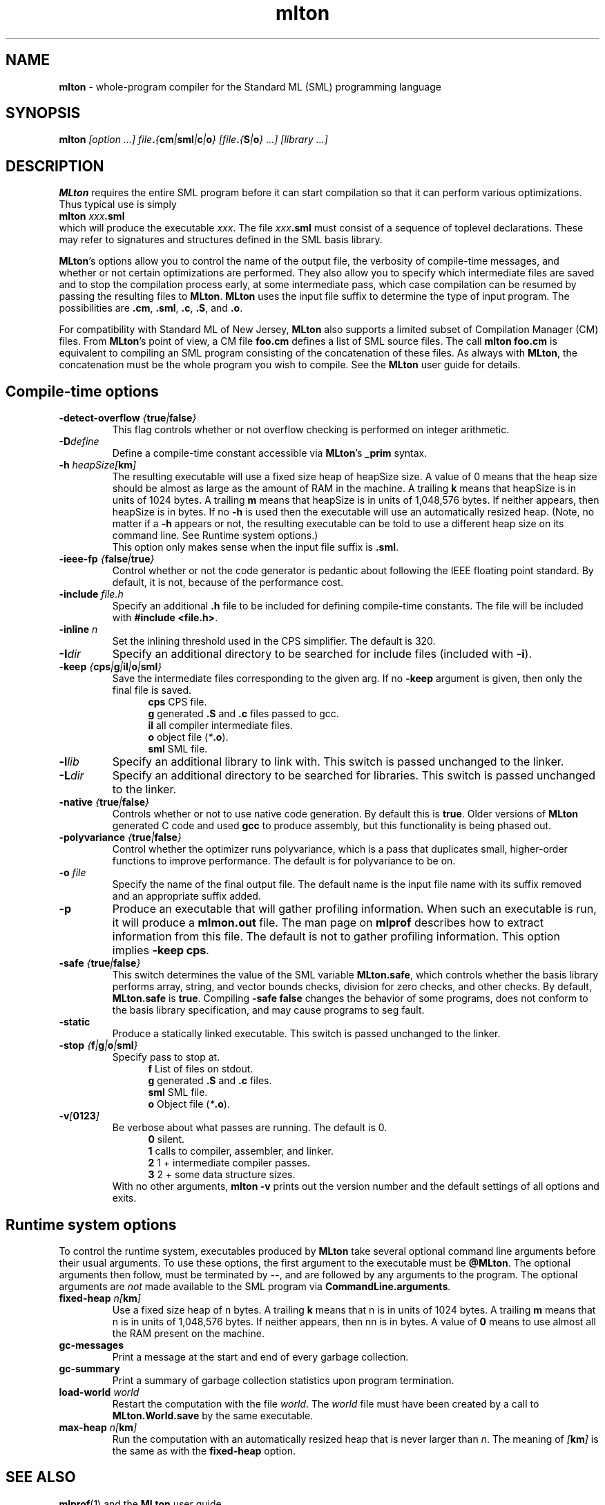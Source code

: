 .TH mlton 1 "July 6, 2001"
.SH NAME
\fBmlton\fP \- whole-program compiler for the Standard ML (SML) programming
language
.SH SYNOPSIS
\fBmlton\fP \fI[option ...] file\fB.\fP{\fBcm\fP|\fBsml\fP|\fBc\fP|\fBo\fP} 
[file\fB.\fP{\fBS\fP|\fBo\fP} ...] [library ...]\fR
.SH DESCRIPTION
.PP
\fBMLton\fP requires the entire SML program before it can start
compilation so that it can perform various optimizations.
Thus typical use is simply
.br
.EX
\fBmlton \fIxxx\fB.sml\fR
.EE
.br
which will produce the executable \fIxxx\fP.
The file \fIxxx\fB.sml\fR must consist of a sequence of toplevel declarations.
These may refer to signatures and structures defined in the SML basis
library. 

\fBMLton\fP's options allow you to control the name of the output file, the
verbosity of compile-time messages, and whether or not certain optimizations are
performed.  They also allow you to specify which intermediate files are saved
and to stop the compilation process early, at some intermediate pass, which case
compilation can be resumed by passing the resulting files to \fBMLton\fP.
\fBMLton\fP uses the input file suffix to determine the type of input program.
The possibilities are \fB.cm\fR, \fB.sml\fR, \fB.c\fR, \fB.S\fR, and \fB.o\fR.

For compatibility with Standard ML of New Jersey, \fBMLton\fP also supports a
limited subset of Compilation Manager (CM) files.  From \fBMLton\fP's point of
view, a CM file \fBfoo.cm\fR defines a list of SML source files.  The call 
\fBmlton foo.cm\fR is equivalent to compiling an SML program consisting of the
concatenation of these files.  As always with \fBMLton\fP, the concatenation
must be the whole program you wish to compile.  See the \fBMLton\fP user guide
for details.

.SH Compile-time options
.TP
\fB-detect-overflow \fI{\fBtrue\fI|\fBfalse\fI}\fR
This flag controls whether or not overflow checking is performed on integer
arithmetic.

.TP
\fB-D\fIdefine\fR
Define a compile-time constant accessible via \fBMLton\fR's \fB_prim\fR
syntax.

.TP
\fB-h\fI heapSize[\fBkm\fP]\fR
The resulting executable will use a fixed size heap of heapSize size.
A value of 0 means that the heap size should be almost as large as the amount
of RAM in the machine.
A trailing \fBk\fP means that heapSize is in units of 1024 bytes.
A trailing \fBm\fP means that heapSize is in units of 1,048,576 bytes.
If neither appears, then heapSize is in bytes.
If no \fB-h\fP is used then the executable will use an automatically
resized heap.
(Note, no matter if a \fB-h\fP appears or not, the resulting executable
can be told to use a different heap size on its command line.
See Runtime system options.)
.br
This option only makes sense when the input file suffix is \fB.sml\fP.

.TP
\fB-ieee-fp \fI{\fBfalse\fP|\fBtrue\fP}\fR
Control whether or not the code generator is pedantic about following
the IEEE floating point standard.  By default, it is not, because of the
performance cost.

.TP
\fB-include \fIfile.h\fR
Specify an additional \fB.h\fP file to be included for defining compile-time
constants.  The file will be included with \fB#include <file.h>\fP.

.TP
\fB-inline \fIn\fR
Set the inlining threshold used in the CPS simplifier.
The default is 320.

.TP
\fB-I\fIdir\fR
Specify an additional directory to be searched for include files (included with
\fB-i\fR).

.TP
\fB-keep \fI{\fBcps\fP|\fBg\fP|\fBil\fP|\fBo\fP|\fBsml\fP}\fR
Save the intermediate files corresponding to the given arg.
If no \fB-keep\fP argument is given, then only the final file is saved.
.in +.5i
\fBcps\fP  CPS file.
.br
\fBg\fP    generated \fB.S\fP and \fB.c\fP files passed to gcc.
.br
\fBil\fP   all compiler intermediate files.
.br
\fBo\fP    object file (\fI*\fB.o\fR).
.br
\fBsml\fP  SML file.
.in -.5i

.TP
\fB-l\fIlib\fR
Specify an additional library to link with.
This switch is passed unchanged to the linker.

.TP
\fB-L\fIdir\fR
Specify an additional directory to be searched for libraries.
This switch is passed unchanged to the linker.

.TP
\fB-native \fI{\fBtrue\fP|\fBfalse\fP}\fP
Controls whether or not to use native code generation.  By default this is
\fBtrue\fP.  Older versions of \fBMLton\fP generated C code and used 
\fBgcc\fP to produce assembly, but this functionality is being phased out.

.TP
\fB-polyvariance \fI{\fBtrue\fP|\fBfalse\fP}\fR
Control whether the optimizer runs polyvariance, which is a pass that duplicates
small, higher-order functions to improve performance.  The default is for
polyvariance to be on.

.TP
\fB-o\fI file\fR
Specify the name of the final output file.
The default name is the input file name with its suffix removed and an
appropriate suffix added.

.TP
\fB-p\fP
Produce an executable that will gather profiling information.  
When such an executable is run, it will produce a \fBmlmon.out\fP file.
The man page on \fBmlprof\fP describes how to extract information from this
file.
The default is not to gather profiling information.  This option implies
\fB-keep cps\fP.

.TP
\fB-safe \fI{\fBtrue\fP|\fBfalse\fP}\fR
This switch determines the value of the SML variable \fBMLton.safe\fP, which
controls whether the basis library performs array, string, and vector bounds
checks, division for zero checks, and other checks.  By default,
\fBMLton.safe\fP is \fBtrue\fP.  Compiling \fB-safe false\fP changes the
behavior of some programs, does not conform to the basis library specification,
and may cause programs to seg fault.

.TP
\fB-static\fP
Produce a statically linked executable.  This switch is passed unchanged to 
the linker.

.TP
\fB-stop \fI{\fBf\fP|\fBg\fP|\fBo\fP|\fBsml\fP}\fR
Specify pass to stop at.
.in +.5i
\fBf\fP    List of files on stdout.
.br
\fBg\fP    generated \fB.S\fP and \fB.c\fP files.
.br
\fBsml\fP  SML file.
.br
\fBo\fP    Object file (\fI*\fB.o\fR).
.in -.5i

.TP
\fB-v\fI[\fB0123\fI]\fR
Be verbose about what passes are running.  The default is 0.
.in +.5i
\fB0\fP  silent.
.br
\fB1\fP  calls to compiler, assembler, and linker.
.br
\fB2\fP  1 + intermediate compiler passes.
.br
\fB3\fP  2 + some data structure sizes.
.in -.5i
With no other arguments, \fBmlton -v\fP prints out the version number and the
default settings of all options and exits.

.SH Runtime system options
To control the runtime system, executables produced by \fBMLton\fP take
several optional command line arguments before their usual arguments.
To use these options, the first argument to the executable must be
\fB@MLton\fP.  The optional arguments then follow, must be terminated
by \fB--\fP, and are followed by any arguments to the program.
The optional arguments are \fInot\fP made available to the SML
program via \fBCommandLine.arguments\fP.
.TP
\fBfixed-heap \fIn[\fBkm\fI]\fR
Use a fixed size heap of n bytes.
A trailing \fBk\fP means that n is in units of 1024 bytes.
A trailing \fBm\fP means that n is in units of 1,048,576 bytes.
If neither appears, then nn is in bytes.
A value of \fB0\fP means to use almost all the RAM present on the machine.
.TP
\fBgc-messages\fP
Print a message at the start and end of every garbage collection.
.TP
\fBgc-summary\fP
Print a summary of garbage collection statistics upon program termination.
.TP
\fBload-world \fIworld\fR
Restart the computation with the file \fIworld\fP.
The \fIworld\fP file must have been created by a call to
\fBMLton.World.save\fP by the same executable.
.TP
\fBmax-heap \fIn[\fBkm\fI]\fR
Run the computation with an automatically resized heap that is never larger
than \fIn\fP.
The meaning of \fI[\fBkm\fI]\fR is the same as with the \fBfixed-heap\fP
option.
.SH "SEE ALSO"
.BR mlprof (1)
and the \fBMLton\fP user guide.
